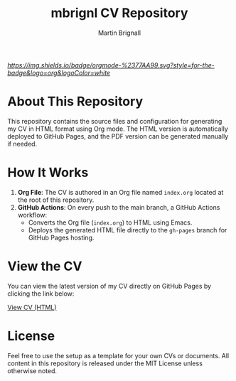 #+TITLE: mbrignl CV Repository
#+AUTHOR: Martin Brignall
#+OPTIONS: toc:nil

[[Org Mode][https://img.shields.io/badge/orgmode-%2377AA99.svg?style=for-the-badge&logo=org&logoColor=white]]

* About This Repository

This repository contains the source files and configuration for generating my CV in HTML format using Org mode. The HTML version is automatically deployed to GitHub Pages, and the PDF version can be generated manually if needed.

* How It Works

1. *Org File*: The CV is authored in an Org file named =index.org= located at the root of this repository.
2. *GitHub Actions*: On every push to the main branch, a GitHub Actions workflow:
   - Converts the Org file (=index.org=) to HTML using Emacs.
   - Deploys the generated HTML file directly to the =gh-pages= branch for GitHub Pages hosting.

* View the CV

You can view the latest version of my CV directly on GitHub Pages by clicking the link below:

[[https://mbrignall.github.io/mbrignl-cv/][View CV (HTML)]]

* License

Feel free to use the setup as a template for your own CVs or documents. All content in this repository is released under the MIT License unless otherwise noted.
